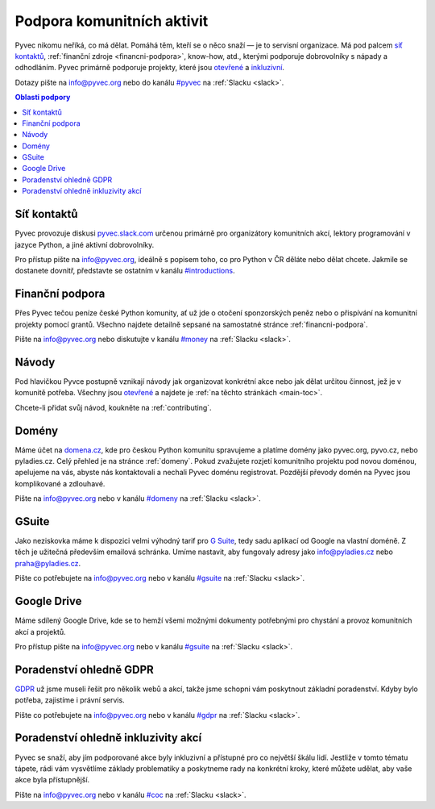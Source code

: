 .. _podpora:

Podpora komunitních aktivit
===========================

Pyvec nikomu neříká, co má dělat. Pomáhá těm, kteří se o něco snaží — je to servisní organizace. Má pod palcem `síť kontaktů <http://pyvec.slack.com/>`__, :ref:`finanční zdroje <financni-podpora>`, know-how, atd., kterými podporuje dobrovolníky s nápady a odhodláním. Pyvec primárně podporuje projekty, které jsou `otevřené <https://cs.wikipedia.org/wiki/Otev%C5%99en%C3%BD_software>`__ a `inkluzivní <https://cs.wikipedia.org/wiki/Inkluze_(sociologie)>`__.

Dotazy pište na info@pyvec.org nebo do kanálu `#pyvec <https://pyvec.slack.com/messages/C12MP1GDB/>`__ na :ref:`Slacku <slack>`.

.. contents:: Oblasti podpory
   :depth: 1
   :local:
   :backlinks: none


.. _slack:

Síť kontaktů
------------

Pyvec provozuje diskusi `pyvec.slack.com <https://pyvec.slack.com/>`__ určenou primárně pro organizátory komunitních akcí, lektory programování v jazyce Python, a jiné aktivní dobrovolníky.

Pro přístup pište na info@pyvec.org, ideálně s popisem toho, co pro Python v ČR děláte nebo dělat chcete. Jakmile se dostanete dovnitř, představte se ostatním v kanálu `#introductions <https://pyvec.slack.com/messages/C4Q1K2724/>`__.


Finanční podpora
----------------

Přes Pyvec tečou peníze české Python komunity, ať už jde o otočení sponzorských peněz nebo o přispívání na komunitní projekty pomocí grantů. Všechno najdete detailně sepsané na samostatné stránce :ref:`financni-podpora`.

Pište na info@pyvec.org nebo diskutujte v kanálu `#money <https://pyvec.slack.com/messages/C9E81JFS5/>`__ na :ref:`Slacku <slack>`.


Návody
------

Pod hlavičkou Pyvce postupně vznikají návody jak organizovat konkrétní akce nebo jak dělat určitou činnost, jež je v komunitě potřeba. Všechny jsou `otevřené <https://cs.wikipedia.org/wiki/Otev%C5%99en%C3%BD_software>`__ a najdete je :ref:`na těchto stránkách <main-toc>`.

Chcete-li přidat svůj návod, koukněte na :ref:`contributing`.


Domény
------

Máme účet na `domena.cz <https://www.domena.cz/>`__, kde pro českou Python komunitu spravujeme a platíme domény jako pyvec.org, pyvo.cz, nebo pyladies.cz. Celý přehled je na stránce :ref:`domeny`. Pokud zvažujete rozjetí komunitního projektu pod novou doménou, apelujeme na vás, abyste nás kontaktovali a nechali Pyvec doménu registrovat. Pozdější převody domén na Pyvec jsou komplikované a zdlouhavé.

Pište na info@pyvec.org nebo v kanálu `#domeny <https://pyvec.slack.com/messages/C6ZMKC50E/>`__ na :ref:`Slacku <slack>`.


.. _gsuite:

GSuite
------

Jako neziskovka máme k dispozici velmi výhodný tarif pro `G Suite <https://gsuite.google.com/>`__, tedy sadu aplikací od Google na vlastní doméně. Z těch je užitečná především emailová schránka. Umíme nastavit, aby fungovaly adresy jako info@pyladies.cz nebo praha@pyladies.cz.

Pište co potřebujete na info@pyvec.org nebo v kanálu `#gsuite <https://pyvec.slack.com/messages/C9FE1BKKL/>`__ na :ref:`Slacku <slack>`.


Google Drive
------------

Máme sdílený Google Drive, kde se to hemží všemi možnými dokumenty potřebnými pro chystání a provoz komunitních akcí a projektů.

Pro přístup pište na info@pyvec.org nebo v kanálu `#gsuite <https://pyvec.slack.com/messages/C9FE1BKKL/>`__ na :ref:`Slacku <slack>`.


Poradenství ohledně GDPR
------------------------

`GDPR <https://cs.wikipedia.org/wiki/Obecn%C3%A9_na%C5%99%C3%ADzen%C3%AD_o_ochran%C4%9B_osobn%C3%ADch_%C3%BAdaj%C5%AF>`__ už jsme museli řešit pro několik webů a akcí, takže jsme schopni vám poskytnout základní poradenství. Kdyby bylo potřeba, zajistíme i právní servis.

Pište co potřebujete na info@pyvec.org nebo v kanálu `#gdpr <https://pyvec.slack.com/messages/CA1JN88HH/>`__ na :ref:`Slacku <slack>`.


Poradenství ohledně inkluzivity akcí
------------------------------------

Pyvec se snaží, aby jím podporované akce byly inkluzivní a přístupné pro co největší škálu lidí. Jestliže v tomto tématu tápete, rádi vám vysvětlíme základy problematiky a poskytneme rady na konkrétní kroky, které můžete udělat, aby vaše akce byla přístupnější.

Pište na info@pyvec.org nebo v kanálu `#coc <https://pyvec.slack.com/messages/CC2UMSC0M/>`__ na :ref:`Slacku <slack>`.
